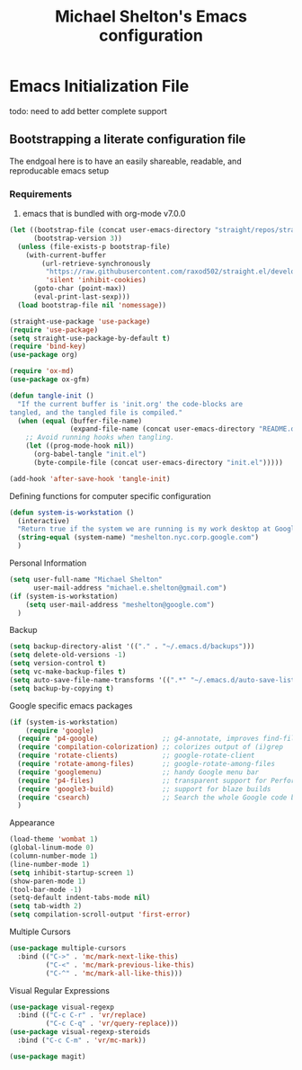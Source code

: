 #+TITLE: Michael Shelton's Emacs configuration
#+OPTIONS: toc:4 h:4
#+STARTUP: showeverything

* Emacs Initialization File
  #+PROPERTY: EXPORT_FILE_NAME README.md

todo: need to add better complete support

** Bootstrapping a literate configuration file
   The endgoal here is to have an easily shareable, readable, and reproducable emacs setup
*** Requirements
    1. emacs that is bundled with org-mode v7.0.0

#+BEGIN_SRC emacs-lisp :tangle yes
  (let ((bootstrap-file (concat user-emacs-directory "straight/repos/straight.el/bootstrap.el"))
        (bootstrap-version 3))
    (unless (file-exists-p bootstrap-file)
      (with-current-buffer
          (url-retrieve-synchronously
           "https://raw.githubusercontent.com/raxod502/straight.el/develop/install.el"
           'silent 'inhibit-cookies)
        (goto-char (point-max))
        (eval-print-last-sexp)))
    (load bootstrap-file nil 'nomessage))

  (straight-use-package 'use-package)
  (require 'use-package)
  (setq straight-use-package-by-default t)
  (require 'bind-key)
  (use-package org)
#+END_SRC

#+BEGIN_SRC emacs-lisp :tangle yes
  (require 'ox-md)
  (use-package ox-gfm)
#+END_SRC

#+BEGIN_SRC emacs-lisp :tangle yes
  (defun tangle-init ()
    "If the current buffer is 'init.org' the code-blocks are
  tangled, and the tangled file is compiled."
    (when (equal (buffer-file-name)
                 (expand-file-name (concat user-emacs-directory "README.org")))
      ;; Avoid running hooks when tangling.
      (let ((prog-mode-hook nil))
        (org-babel-tangle "init.el")
        (byte-compile-file (concat user-emacs-directory "init.el")))))

  (add-hook 'after-save-hook 'tangle-init)
#+END_SRC

Defining functions for computer specific configuration
#+BEGIN_SRC emacs-lisp :tangle yes
  (defun system-is-workstation ()
    (interactive)
    "Return true if the system we are running is my work desktop at Google"
    (string-equal (system-name) "meshelton.nyc.corp.google.com")
    )
#+END_SRC

Personal Information
#+BEGIN_SRC emacs-lisp :tangle yes
  (setq user-full-name "Michael Shelton"
        user-mail-address "michael.e.shelton@gmail.com")
  (if (system-is-workstation)
      (setq user-mail-address "meshelton@google.com")
    )
#+END_SRC

Backup
#+BEGIN_SRC emacs-lisp :tangle yes
  (setq backup-directory-alist '(("." . "~/.emacs.d/backups")))
  (setq delete-old-versions -1)
  (setq version-control t)
  (setq vc-make-backup-files t)
  (setq auto-save-file-name-transforms '((".*" "~/.emacs.d/auto-save-list/" t)))
  (setq backup-by-copying t)
#+END_SRC

Google specific emacs packages
#+BEGIN_SRC emacs-lisp :tangle yes
  (if (system-is-workstation)
      (require 'google)
    (require 'p4-google)                ;; g4-annotate, improves find-file-at-point
    (require 'compilation-colorization) ;; colorizes output of (i)grep
    (require 'rotate-clients)           ;; google-rotate-client
    (require 'rotate-among-files)       ;; google-rotate-among-files
    (require 'googlemenu)               ;; handy Google menu bar
    (require 'p4-files)                 ;; transparent support for Perforce filesystem
    (require 'google3-build)            ;; support for blaze builds
    (require 'csearch)                  ;; Search the whole Google code base.
    )
#+END_SRC

Appearance
#+BEGIN_SRC emacs-lisp :tangle yes
  (load-theme 'wombat 1)
  (global-linum-mode 0)
  (column-number-mode 1)
  (line-number-mode 1)
  (setq inhibit-startup-screen 1)
  (show-paren-mode 1)
  (tool-bar-mode -1)
  (setq-default indent-tabs-mode nil)
  (setq tab-width 2)
  (setq compilation-scroll-output 'first-error)
#+END_SRC

Multiple Cursors
#+BEGIN_SRC emacs-lisp :tangle yes
  (use-package multiple-cursors
    :bind (("C->" . 'mc/mark-next-like-this)
           ("C-<" . 'mc/mark-previous-like-this)
           ("C-^" . 'mc/mark-all-like-this)))

#+END_SRC

Visual Regular Expressions
#+BEGIN_SRC emacs-lisp :tangle yes
  (use-package visual-regexp
    :bind (("C-c C-r" . 'vr/replace)
           ("C-c C-q" . 'vr/query-replace)))
  (use-package visual-regexp-steroids
    :bind ("C-c C-m" . 'vr/mc-mark))
#+END_SRC

#+BEGIN_SRC emacs-lisp :tangle yes
  (use-package magit)
#+END_SRC

